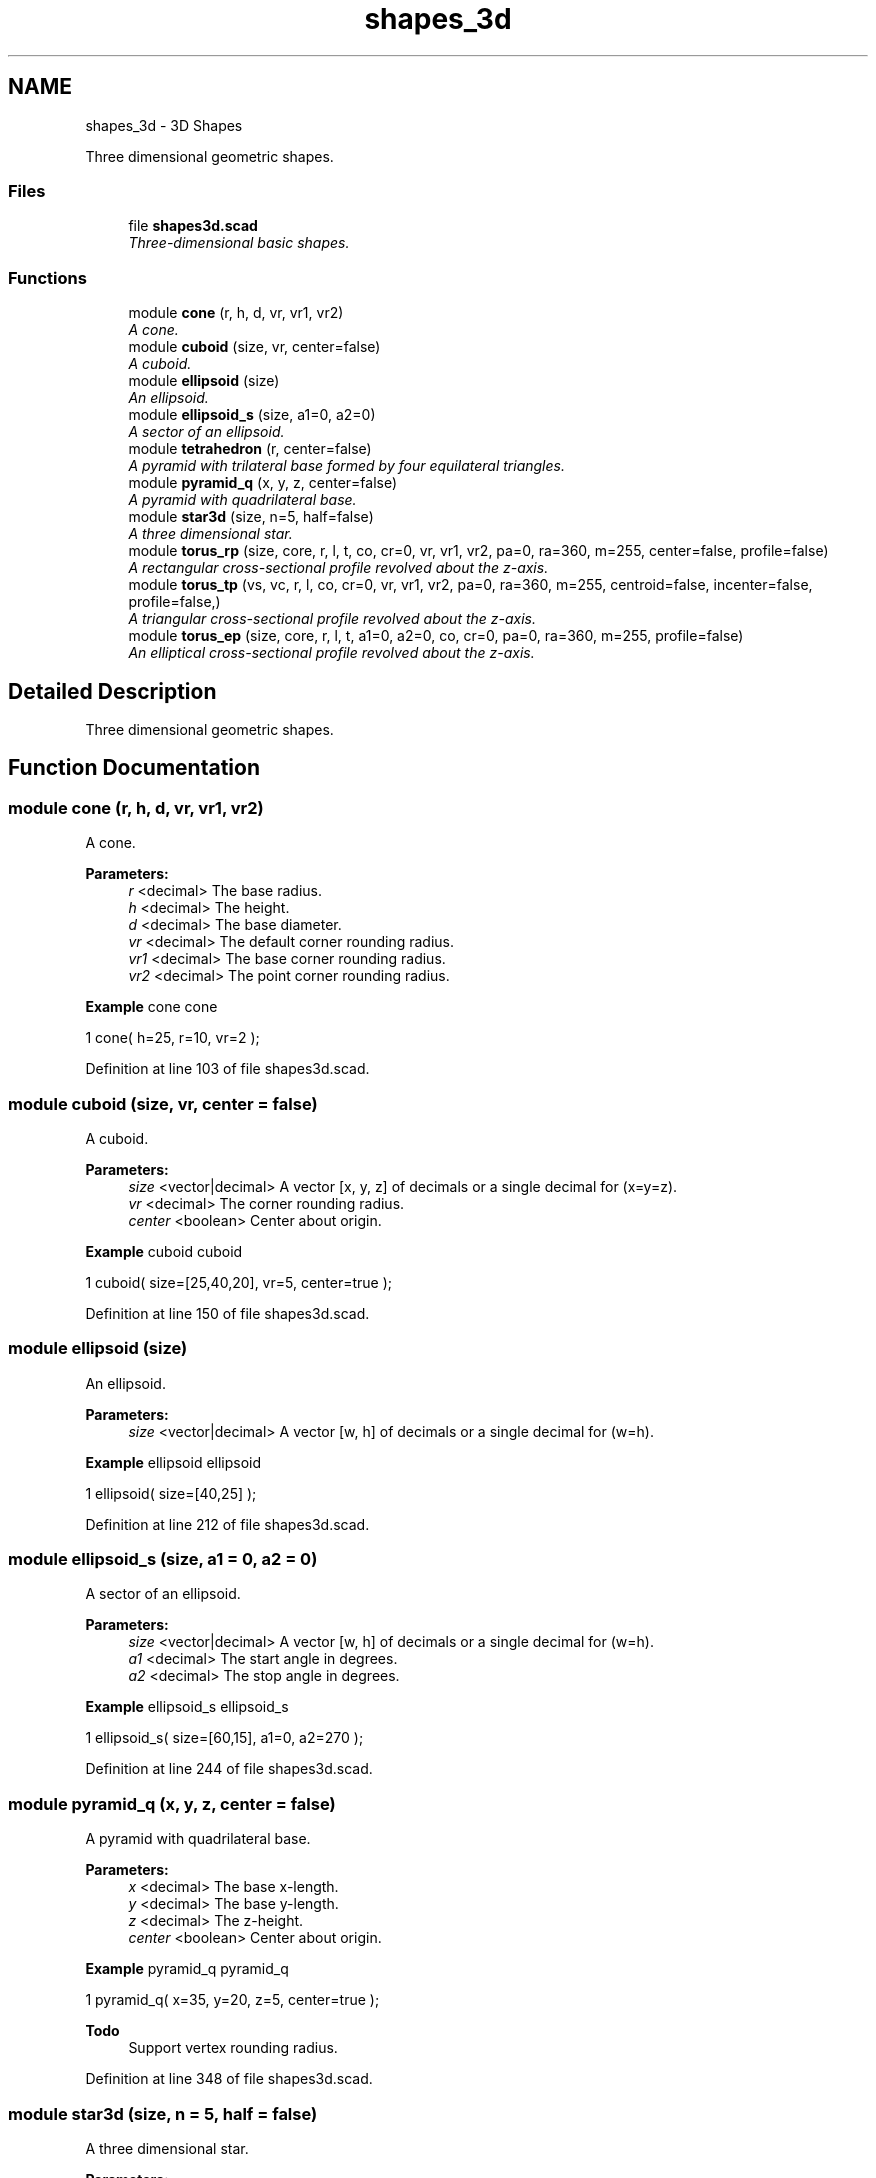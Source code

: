 .TH "shapes_3d" 3 "Thu Feb 2 2017" "Version v0.4" "omdl" \" -*- nroff -*-
.ad l
.nh
.SH NAME
shapes_3d \- 3D Shapes
.PP
Three dimensional geometric shapes\&.  

.SS "Files"

.in +1c
.ti -1c
.RI "file \fBshapes3d\&.scad\fP"
.br
.RI "\fIThree-dimensional basic shapes\&. \fP"
.in -1c
.SS "Functions"

.in +1c
.ti -1c
.RI "module \fBcone\fP (r, h, d, vr, vr1, vr2)"
.br
.RI "\fIA cone\&. \fP"
.ti -1c
.RI "module \fBcuboid\fP (size, vr, center=false)"
.br
.RI "\fIA cuboid\&. \fP"
.ti -1c
.RI "module \fBellipsoid\fP (size)"
.br
.RI "\fIAn ellipsoid\&. \fP"
.ti -1c
.RI "module \fBellipsoid_s\fP (size, a1=0, a2=0)"
.br
.RI "\fIA sector of an ellipsoid\&. \fP"
.ti -1c
.RI "module \fBtetrahedron\fP (r, center=false)"
.br
.RI "\fIA pyramid with trilateral base formed by four equilateral triangles\&. \fP"
.ti -1c
.RI "module \fBpyramid_q\fP (x, y, z, center=false)"
.br
.RI "\fIA pyramid with quadrilateral base\&. \fP"
.ti -1c
.RI "module \fBstar3d\fP (size, n=5, half=false)"
.br
.RI "\fIA three dimensional star\&. \fP"
.ti -1c
.RI "module \fBtorus_rp\fP (size, core, r, l, t, co, cr=0, vr, vr1, vr2, pa=0, ra=360, m=255, center=false, profile=false)"
.br
.RI "\fIA rectangular cross-sectional profile revolved about the z-axis\&. \fP"
.ti -1c
.RI "module \fBtorus_tp\fP (vs, vc, r, l, co, cr=0, vr, vr1, vr2, pa=0, ra=360, m=255, centroid=false, incenter=false, profile=false,)"
.br
.RI "\fIA triangular cross-sectional profile revolved about the z-axis\&. \fP"
.ti -1c
.RI "module \fBtorus_ep\fP (size, core, r, l, t, a1=0, a2=0, co, cr=0, pa=0, ra=360, m=255, profile=false)"
.br
.RI "\fIAn elliptical cross-sectional profile revolved about the z-axis\&. \fP"
.in -1c
.SH "Detailed Description"
.PP 
Three dimensional geometric shapes\&. 


.SH "Function Documentation"
.PP 
.SS "module cone (r, h, d, vr, vr1, vr2)"

.PP
A cone\&. 
.PP
\fBParameters:\fP
.RS 4
\fIr\fP <decimal> The base radius\&. 
.br
\fIh\fP <decimal> The height\&.
.br
\fId\fP <decimal> The base diameter\&.
.br
\fIvr\fP <decimal> The default corner rounding radius\&. 
.br
\fIvr1\fP <decimal> The base corner rounding radius\&. 
.br
\fIvr2\fP <decimal> The point corner rounding radius\&.
.RE
.PP
\fBExample\fP cone cone 
.PP
.nf
1       cone( h=25, r=10, vr=2 );

.fi
.PP
 
.PP
Definition at line 103 of file shapes3d\&.scad\&.
.SS "module cuboid (size, vr, center = \fCfalse\fP)"

.PP
A cuboid\&. 
.PP
\fBParameters:\fP
.RS 4
\fIsize\fP <vector|decimal> A vector [x, y, z] of decimals or a single decimal for (x=y=z)\&.
.br
\fIvr\fP <decimal> The corner rounding radius\&.
.br
\fIcenter\fP <boolean> Center about origin\&.
.RE
.PP
\fBExample\fP cuboid cuboid 
.PP
.nf
1       cuboid( size=[25,40,20], vr=5, center=true );

.fi
.PP
 
.PP
Definition at line 150 of file shapes3d\&.scad\&.
.SS "module ellipsoid (size)"

.PP
An ellipsoid\&. 
.PP
\fBParameters:\fP
.RS 4
\fIsize\fP <vector|decimal> A vector [w, h] of decimals or a single decimal for (w=h)\&.
.RE
.PP
\fBExample\fP ellipsoid ellipsoid 
.PP
.nf
1       ellipsoid( size=[40,25] );

.fi
.PP
 
.PP
Definition at line 212 of file shapes3d\&.scad\&.
.SS "module ellipsoid_s (size, a1 = \fC0\fP, a2 = \fC0\fP)"

.PP
A sector of an ellipsoid\&. 
.PP
\fBParameters:\fP
.RS 4
\fIsize\fP <vector|decimal> A vector [w, h] of decimals or a single decimal for (w=h)\&.
.br
\fIa1\fP <decimal> The start angle in degrees\&. 
.br
\fIa2\fP <decimal> The stop angle in degrees\&.
.RE
.PP
\fBExample\fP ellipsoid_s ellipsoid_s 
.PP
.nf
1       ellipsoid_s( size=[60,15], a1=0, a2=270 );

.fi
.PP
 
.PP
Definition at line 244 of file shapes3d\&.scad\&.
.SS "module pyramid_q (x, y, z, center = \fCfalse\fP)"

.PP
A pyramid with quadrilateral base\&. 
.PP
\fBParameters:\fP
.RS 4
\fIx\fP <decimal> The base x-length\&. 
.br
\fIy\fP <decimal> The base y-length\&. 
.br
\fIz\fP <decimal> The z-height\&.
.br
\fIcenter\fP <boolean> Center about origin\&.
.RE
.PP
\fBExample\fP pyramid_q pyramid_q 
.PP
.nf
1       pyramid_q( x=35, y=20, z=5, center=true );

.fi
.PP
.PP
\fBTodo\fP
.RS 4
Support vertex rounding radius\&. 
.RE
.PP

.PP
Definition at line 348 of file shapes3d\&.scad\&.
.SS "module star3d (size, n = \fC5\fP, half = \fCfalse\fP)"

.PP
A three dimensional star\&. 
.PP
\fBParameters:\fP
.RS 4
\fIsize\fP <vector|decimal> A vector [l, w, h] of decimals or a single decimal for (size=l=2*w=4*h)\&.
.br
\fIn\fP <decimal> The number of points\&.
.br
\fIhalf\fP <boolean> Render upper half only\&.
.RE
.PP
\fBExample\fP star3d star3d 
.PP
.nf
1       star3d(size=40, n=5, half=true);

.fi
.PP
 
.PP
Definition at line 396 of file shapes3d\&.scad\&.
.SS "module tetrahedron (r, center = \fCfalse\fP)"

.PP
A pyramid with trilateral base formed by four equilateral triangles\&. 
.PP
\fBParameters:\fP
.RS 4
\fIr\fP <decimal> The face radius\&.
.br
\fIcenter\fP <boolean> Center about origin\&.
.RE
.PP
\fBExample\fP tetrahedron tetrahedron 
.PP
.nf
1       tetrahedron( r = 20, center=true );

.fi
.PP
.PP
\fBTodo\fP
.RS 4
Support vertex rounding radius\&. 
.PP
Identify cause of missing face\&. Using hull() as a workaround\&. 
.RE
.PP

.PP
Definition at line 303 of file shapes3d\&.scad\&.
.SS "module torus_ep (size, core, r, l, t, a1 = \fC0\fP, a2 = \fC0\fP, co, cr = \fC0\fP, pa = \fC0\fP, ra = \fC360\fP, m = \fC255\fP, profile = \fCfalse\fP)"

.PP
An elliptical cross-sectional profile revolved about the z-axis\&. 
.PP
\fBParameters:\fP
.RS 4
\fIsize\fP <vector|decimal> The profile size\&. A vector [x, y] of decimals or a single decimal for (x=y)\&. 
.br
\fIcore\fP <vector|decimal> The profile core\&. A vector [x, y] of decimals or a single decimal for (x=y)\&.
.br
\fIr\fP <decimal> The rotation radius\&. 
.br
\fIl\fP <vector|decimal> The elongation length\&. A vector [x, y] of decimals or a single decimal for (x=y)
.br
\fIt\fP <vector|decimal> The profile thickness\&. A vector [x, y] of decimals or a single decimal for (x=y)\&.
.br
\fIa1\fP <decimal> The profile start angle in degrees\&. 
.br
\fIa2\fP <decimal> The profile stop angle in degrees\&.
.br
\fIco\fP <vector> Core offset\&. A vector [x, y] of decimals\&. 
.br
\fIcr\fP <decimal> Core z-rotation\&.
.br
\fIpa\fP <decimal> The profile pitch angle in degrees\&. 
.br
\fIra\fP <decimal> The rotation sweep angle in degrees\&. 
.br
\fIm\fP <integer> The section render mode\&. An 8-bit encoded integer value that indicates the revolution sections to render\&.
.br
\fIprofile\fP <boolean> Show profile only (do not extrude)\&.
.RE
.PP
\fBSee also:\fP
.RS 4
\fBst_rotate_extrude_elongate\fP for description of extrude parameters\&.
.RE
.PP
Thickness \fCt\fP 
.PD 0

.IP "\(bu" 2
\fCcore = size - t\fP; when \fCt\fP and \fCsize\fP are given\&. 
.IP "\(bu" 2
\fCsize = core + t\fP; when \fCt\fP and \fCcore\fP are given\&.
.PP
\fBExample\fP torus_ep torus_ep 
.PP
.nf
1       torus_ep(size=[20,15], t=[2,4], r=50, a1=0, a2=180, pa=90, ra=270, co=[0,2]);

.fi
.PP
 
.PP
Definition at line 617 of file shapes3d\&.scad\&.
.SS "module torus_rp (size, core, r, l, t, co, cr = \fC0\fP, vr, vr1, vr2, pa = \fC0\fP, ra = \fC360\fP, m = \fC255\fP, center = \fCfalse\fP, profile = \fCfalse\fP)"

.PP
A rectangular cross-sectional profile revolved about the z-axis\&. 
.PP
\fBParameters:\fP
.RS 4
\fIsize\fP <vector|decimal> The profile size\&. A vector [x, y] of decimals or a single decimal for (x=y)\&. 
.br
\fIcore\fP <vector|decimal> The profile core\&. A vector [x, y] of decimals or a single decimal for (x=y)\&.
.br
\fIr\fP <decimal> The rotation radius\&. 
.br
\fIl\fP <vector|decimal> The elongation length\&. A vector [x, y] of decimals or a single decimal for (x=y)
.br
\fIt\fP <vector|decimal> The profile thickness\&. A vector [x, y] of decimals or a single decimal for (x=y)\&.
.br
\fIco\fP <vector> Core offset\&. A vector [x, y] of decimals\&. 
.br
\fIcr\fP <decimal> Core z-rotation\&.
.br
\fIvr\fP <decimal> The profile default corner rounding radius\&. 
.br
\fIvr1\fP <decimal> The profile outer corner rounding radius\&. 
.br
\fIvr2\fP <decimal> The profile core corner rounding radius\&.
.br
\fIvr\fP <vector|decimal> The profile default corner rounding radius\&. A vector [v1r, v2r, v3r, v4r] of decimals or a single decimal for (v1r=v2r=v3r=v4r)\&. Unspecified corners are not rounded\&. 
.br
\fIvr1\fP <vector|decimal> The profile outer corner rounding radius\&. A vector [v1r, v2r, v3r, v4r] of decimals or a single decimal for (v1r=v2r=v3r=v4r)\&. Unspecified corners are not rounded\&. 
.br
\fIvr2\fP <vector|decimal> The profile core corner rounding radius\&. A vector [v1r, v2r, v3r, v4r] of decimals or a single decimal for (v1r=v2r=v3r=v4r)\&. Unspecified corners are not rounded\&.
.br
\fIpa\fP <decimal> The profile pitch angle in degrees\&. 
.br
\fIra\fP <decimal> The rotation sweep angle in degrees\&. 
.br
\fIm\fP <integer> The section render mode\&. An 8-bit encoded integer value that indicates the revolution sections to render\&.
.br
\fIcenter\fP <boolean> Rotate about profile center\&. 
.br
\fIprofile\fP <boolean> Show profile only (do not extrude)\&.
.RE
.PP
\fBSee also:\fP
.RS 4
\fBst_rotate_extrude_elongate\fP for description of extrude parameters\&.
.RE
.PP
Thickness \fCt\fP 
.PD 0

.IP "\(bu" 2
\fCcore = size - t\fP; when \fCt\fP and \fCsize\fP are given\&. 
.IP "\(bu" 2
\fCsize = core + t\fP; when \fCt\fP and \fCcore\fP are given\&.
.PP
\fBExample\fP torus_rp torus_rp 
.PP
.nf
1       torus_rp( size=[40,20], core=[35,20], r=40, l=[90,60], co=[0,2\&.5], vr=2, center=true );

.fi
.PP
 
.PP
Definition at line 481 of file shapes3d\&.scad\&.
.SS "module torus_tp (vs, vc, r, l, co, cr = \fC0\fP, vr, vr1, vr2, pa = \fC0\fP, ra = \fC360\fP, m = \fC255\fP, centroid = \fCfalse\fP, incenter = \fCfalse\fP, profile = \fCfalse\fP)"

.PP
A triangular cross-sectional profile revolved about the z-axis\&. 
.PP
\fBParameters:\fP
.RS 4
\fIvs\fP <vector|decimal> The size\&. A vector [s1, s2, s3] of decimals or a single decimal for (s1=s2=s3)\&. 
.br
\fIvc\fP <vector|decimal> The core\&. A vector [s1, s2, s3] of decimals or a single decimal for (s1=s2=s3)\&.
.br
\fIr\fP <decimal> The rotation radius\&. 
.br
\fIl\fP <vector|decimal> The elongation length\&. A vector [x, y] of decimals or a single decimal for (x=y)
.br
\fIco\fP <vector> Core offset\&. A vector [x, y] of decimals\&. 
.br
\fIcr\fP <decimal> Core z-rotation\&.
.br
\fIvr\fP <vector|decimal> The default vertex rounding radius\&. A vector [v1r, v2r, v3r] of decimals or a single decimal for (v1r=v2r=v3r)\&. 
.br
\fIvr1\fP <vector|decimal> The outer vertex rounding radius\&. A vector [v1r, v2r, v3r] of decimals or a single decimal for (v1r=v2r=v3r)\&. 
.br
\fIvr2\fP <vector|decimal> The core vertex rounding radius\&. A vector [v1r, v2r, v3r] of decimals or a single decimal for (v1r=v2r=v3r)\&.
.br
\fIpa\fP <decimal> The profile pitch angle in degrees\&. 
.br
\fIra\fP <decimal> The rotation sweep angle in degrees\&. 
.br
\fIm\fP <integer> The section render mode\&. An 8-bit encoded integer value that indicates the revolution sections to render\&.
.br
\fIcentroid\fP <boolean> Rotate about profile centroid\&. 
.br
\fIincenter\fP <boolean> Rotate about profile incenter\&. 
.br
\fIprofile\fP <boolean> Show profile only (do not extrude)\&.
.RE
.PP
\fBSee also:\fP
.RS 4
\fBst_rotate_extrude_elongate\fP for description of extrude parameters\&.
.RE
.PP
\fBExample\fP torus_tp torus_tp 
.PP
.nf
1       torus_tp( vs=40, vc=30, r=60, co=[0,-4], vr=4, pa=90, ra=270, centroid=true );

.fi
.PP
.PP
\fBNote:\fP
.RS 4
The outer and inner triangles centroids are aligned prior to the core removal\&. 
.RE
.PP

.PP
Definition at line 550 of file shapes3d\&.scad\&.
.SH "Author"
.PP 
Generated automatically by Doxygen for omdl from the source code\&.
